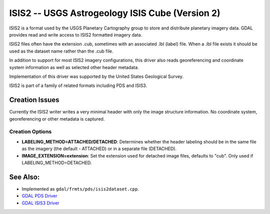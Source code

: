 .. _raster.isis2:

ISIS2 -- USGS Astrogeology ISIS Cube (Version 2)
================================================

ISIS2 is a format used by the USGS Planetary Cartography group to store
and distribute planetary imagery data. GDAL provides read and write
access to ISIS2 formatted imagery data.

ISIS2 files often have the extension .cub, sometimes with an associated
.lbl (label) file. When a .lbl file exists it should be used as the
dataset name rather than the .cub file.

In addition to support for most ISIS2 imagery configurations, this
driver also reads georeferencing and coordinate system information as
well as selected other header metadata.

Implementation of this driver was supported by the United States
Geological Survey.

ISIS2 is part of a family of related formats including PDS and ISIS3.

Creation Issues
---------------

Currently the ISIS2 writer writes a very minimal header with only the
image structure information. No coordinate system, georeferencing or
other metadata is captured.

Creation Options
~~~~~~~~~~~~~~~~

-  **LABELING_METHOD=ATTACHED/DETACHED**: Determines whether the header
   labeling should be in the same file as the imagery (the default -
   ATTACHED) or in a separate file (DETACHED).

-  **IMAGE_EXTENSION=\ extension**: Set the extension used for detached
   image files, defaults to "cub". Only used if
   LABELING_METHOD=DETACHED.

See Also:
---------

-  Implemented as ``gdal/frmts/pds/isis2dataset.cpp``.
-  `GDAL PDS Driver <frmt_pds.html>`__
-  `GDAL ISIS3 Driver <frmt_isis3.html>`__
